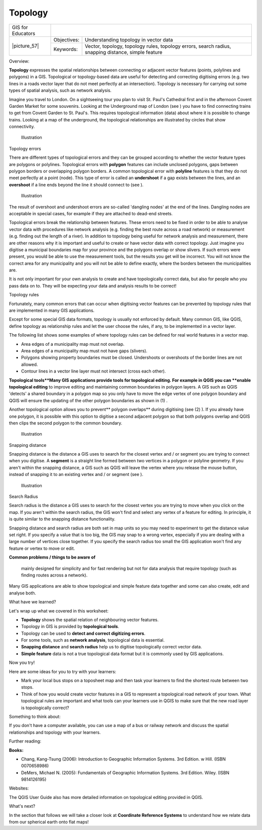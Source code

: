 
********
Topology
********

+-------------------+-------------+------------------------------------------------------------------------------------------------------+
| GIS for Educators |                                                                                                                    |
+-------------------+-------------+------------------------------------------------------------------------------------------------------+
| \|picture_57\|    | Objectives: | Understanding topology in vector data                                                                |
+                   +-------------+------------------------------------------------------------------------------------------------------+
|                   | Keywords:   | Vector, topology, topology rules, topology errors, search radius, snapping distance, simple feature  |
+-------------------+-------------+------------------------------------------------------------------------------------------------------+

Overview:

**Topology** expresses the spatial relationships between connecting or adjacent vector features (points, polylines and polygons) in a GIS.
Topological or topology-based data are useful for detecting and correcting digitising errors (e.g. two lines in a roads vector layer that do not meet perfectly at an intersection).
Topology is necessary for carrying out some types of spatial analysis, such as network analysis.


Imagine you travel to London.
On a sightseeing tour you plan to visit St.
Paul's Cathedral first and in the afternoon Covent Garden Market for some souvenirs.
Looking at the Underground map of London (see  ) you have to find connecting trains to get from Covent Garden to St.
Paul's. This requires topological information (data) about where it is possible to change trains.
Looking at a map of the underground, the topological relationships are illustrated by circles that show connectivity.


.. figure:: /static/gentle_gis_introduction/picture_85.png

   Illustration 

Topology errors

There are different types of topological errors and they can be grouped according to whether the vector feature types are polygons or polylines.
Topological errors with **polygon** features can include unclosed polygons, gaps between polygon borders or overlapping polygon borders.
A common topological error with **polyline** features is that they do not meet perfectly at a point (node).
This type of error is called an **undershoot** if a gap exists between the lines, and an **overshoot** if a line ends beyond the line it should connect to (see  ).


.. figure:: /static/gentle_gis_introduction/picture_31.png

   Illustration 

The result of overshoot and undershoot errors are so-called 'dangling nodes' at the end of the lines.
Dangling nodes are acceptable in special cases, for example if they are attached to dead-end streets.


Topological errors break the relationship between features.
These errors need to be fixed in order to be able to analyse vector data with procedures like network analysis (e.g. finding the best route across a road network) or measurement (e.g. finding out the length of a river).
In addition to topology being useful for network analysis and measurement, there are other reasons why it is important and useful to create or have vector data with correct topology.
Just imagine you digitise a municipal boundaries map for your province and the polygons overlap or show slivers.
If such errors were present, you would be able to use the measurement tools, but the results you get will be incorrect.
You will not know the correct area for any municipality and you will not be able to define exactly, where the borders between the municipalities are.


It is not only important for your own analysis to create and have topologically correct data, but also for people who you pass data on to.
They will be expecting your data and analysis results to be correct!

Topology rules

Fortunately, many common errors that can occur when digitising vector features can be prevented by topology rules that are implemented in many GIS applications.


Except for some special GIS data formats, topology is usually not enforced by default.
Many common GIS, like QGIS, define topology as relationship rules and let the user choose the rules, if any, to be implemented in a vector layer.


The following list shows some examples of where topology rules can be defined for real world features in a vector map.

- Area edges of a municipality map must not overlap.

- Area edges of a municipality map must not have gaps (slivers).

- Polygons showing property boundaries must be closed.
  Undershoots or overshoots of the border lines are not allowed.

- Contour lines in a vector line layer must not intersect (cross each other).
  

**Topological tools**Many GIS applications provide tools for topological editing.
For example in QGIS you can **enable topological editing** to improve editing and maintaining common boundaries in polygon layers.
A GIS such as QGIS 'detects' a shared boundary in a polygon map so you only have to move the edge vertex of one polygon boundary and QGIS will ensure the updating of the other polygon boundaries as shown in (1) . 

Another topological option allows you to prevent** polygon overlaps** during digitising (see (2) ).
If you already have one polygon, it is possible with this option to digitise a second adjacent polygon so that both polygons overlap and QGIS then clips the second polygon to the common boundary.

.. figure:: /static/gentle_gis_introduction/picture_46.png

   Illustration 

Snapping distance

Snapping distance is the distance a GIS uses to search for the closest vertex and / or segment you are trying to connect when you digitise.
A **segment** is a straight line formed between two vertices in a polygon or polyline geometry.
If you aren't within the snapping distance, a GIS such as QGIS will leave the vertex where you release the mouse button, instead of snapping it to an existing vertex and / or segment (see  ).

.. figure:: /static/gentle_gis_introduction/picture_24.png

   Illustration 

Search Radius

Search radius is the distance a GIS uses to search for the closest vertex you are trying to move when you click on the map.
If you aren't within the search radius, the GIS won't find and select any vertex of a feature for editing.
In principle, it is quite similar to the snapping distance functionality.


Snapping distance and search radius are both set in map units so you may need to experiment to get the distance value set right.
If you specify a value that is too big, the GIS may snap to a wrong vertex, especially if you are dealing with a large number of vertices close together.
If you specify the search radius too small the GIS application won't find any feature or vertex to move or edit.

**Common problems / things to be aware of**

 mainly designed for simplicity and for fast rendering but not for data analysis that require topology (such as finding routes across a network).
Many GIS applications are able to show topological and simple feature data together and some can also create, edit and analyse both.

What have we learned?

Let's wrap up what we covered in this worksheet:

* **Topology** shows the spatial relation of neighbouring vector features.
* Topology in GIS is provided by **topological tools**.  
* Topology can be used to **detect and correct digitizing errors**.
* For some tools, such as **network analysis**, topological data is essential.
* **Snapping distance** and **search radius** help us to digitise 
  topologically correct vector data.
* **Simple feature** data is not a true topological data format but it is 
  commonly used by GIS applications.

Now you try!

Here are some ideas for you to try with your learners:

* Mark your local bus stops on a toposheet map and then task your learners 
  to find the shortest route between two stops.
* Think of how you would create vector features in a GIS to represent a 
  topological road network of your town.
  What topological rules are important and what tools can your learners use 
  in QGIS to make sure that the new road layer is topologically correct? 

Something to think about:

If you don't have a computer available, you can use a map of a bus or 
railway network and discuss the spatial relationships and topology with 
your learners.

Further reading:

**Books:** 

* Chang, Kang-Tsung (2006): Introduction to Geographic Information Systems.
  3rd Edition.
  w Hill.
  (ISBN 0070658986)

* DeMers, Michael N. (2005): Fundamentals of Geographic Information Systems.
  3rd Edition.
  Wiley.
  (ISBN 9814126195)

Websites:

The QGIS User Guide also has more detailed information on topological editing 
provided in QGIS.

What's next?

In the section that follows we will take a closer look at **Coordinate 
Reference Systems** to understand how we relate data from our spherical 
earth onto flat maps!
